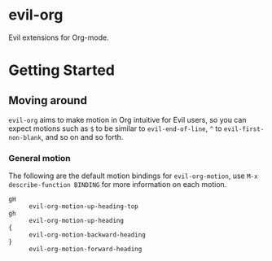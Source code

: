 * evil-org

Evil extensions for Org-mode.

* Getting Started

** Moving around

=evil-org= aims to make motion in Org intuitive for Evil users,
so you can expect motions such as ~$~ to be similar to ~evil-end-of-line~,
~^~ to ~evil-first-non-blank~, and so on and so forth.

*** General motion

The following are the default motion bindings for =evil-org-motion=, use
~M-x describe-function BINDING~ for more information on each motion.

- ~gH~ :: ~evil-org-motion-up-heading-top~
- ~gh~ :: ~evil-org-motion-up-heading~
- ~{~  :: ~evil-org-motion-backward-heading~
- ~}~  :: ~evil-org-motion-forward-heading~
